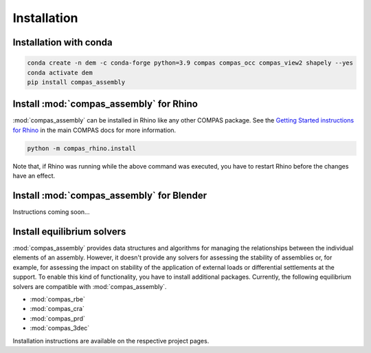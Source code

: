 ********************************************************************************
Installation
********************************************************************************

Installation with conda
=======================

.. code-block:: bash

    conda create -n dem -c conda-forge python=3.9 compas compas_occ compas_view2 shapely --yes
    conda activate dem
    pip install compas_assembly


Install :mod:`compas_assembly` for Rhino
==========================================

:mod:`compas_assembly` can be installed in Rhino like any other COMPAS package.
See the `Getting Started instructions for Rhino <https://compas.dev/compas/latest/gettingstarted/rhino.html>`_ in the main COMPAS docs for more information.

.. code-block:: bash

    python -m compas_rhino.install

Note that, if Rhino was running while the above command was executed, you have to restart Rhino before the changes have an effect.


Install :mod:`compas_assembly` for Blender
==========================================

Instructions coming soon...


Install equilibrium solvers
===========================

:mod:`compas_assembly` provides data structures and algorithms for managing the relationships between the individual elements of an assembly.
However, it doesn't provide any solvers for assessing the stability of assemblies or, for example, for assessing the impact on stability of the application
of external loads or differential settlements at the support.
To enable this kind of functionality, you have to install additional packages.
Currently, the following equilibrium solvers are compatible with :mod:`compas_assembly`.

* :mod:`compas_rbe`
* :mod:`compas_cra`
* :mod:`compas_prd`
* :mod:`compas_3dec`

Installation instructions are available on the respective project pages.
